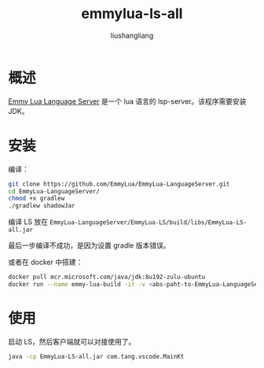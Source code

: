 # -*- coding:utf-8-*-
#+TITLE: emmylua-ls-all
#+AUTHOR: liushangliang
#+EMAIL: phenix3443+github@gmail.com

* 概述
  [[https://github.com/EmmyLua/EmmyLua-LanguageServer][Emmy Lua Language Server]] 是一个 lua 语言的 lsp-server。该程序需要安装 JDK。

* 安装

  编译：
  #+BEGIN_SRC sh
git clone https://github.com/EmmyLua/EmmyLua-LanguageServer.git
cd EmmyLua-LanguageServer/
chmod +x gradlew
./gradlew shadowJar
  #+END_SRC

  编译 LS 放在 =EmmyLua-LanguageServer/EmmyLua-LS/build/libs/EmmyLua-LS-all.jar=

  最后一步编译不成功，是因为设置 gradle 版本错误。

  或者在 docker 中搭建：
  #+BEGIN_SRC sh
docker pull mcr.microsoft.com/java/jdk:8u192-zulu-ubuntu
docker run --name emmy-lua-build -it -v <abs-paht-to-EmmyLua-LanguageServer>:/EmmyLua-LanguageServer mcr.microsoft.com/java/jdk:8u192-zulu-ubuntu
  #+END_SRC


* 使用
  启动 LS，然后客户端就可以对接使用了。
  #+BEGIN_SRC sh
java -cp EmmyLua-LS-all.jar com.tang.vscode.MainKt
  #+END_SRC

